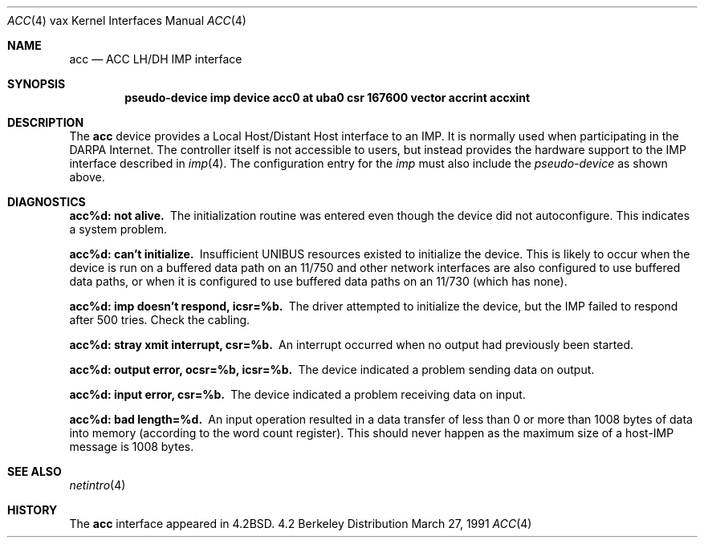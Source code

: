 .\" Copyright (c) 1983, 1991 The Regents of the University of California.
.\" All rights reserved.
.\"
.\" Redistribution and use in source and binary forms, with or without
.\" modification, are permitted provided that the following conditions
.\" are met:
.\" 1. Redistributions of source code must retain the above copyright
.\"    notice, this list of conditions and the following disclaimer.
.\" 2. Redistributions in binary form must reproduce the above copyright
.\"    notice, this list of conditions and the following disclaimer in the
.\"    documentation and/or other materials provided with the distribution.
.\" 3. All advertising materials mentioning features or use of this software
.\"    must display the following acknowledgement:
.\"	This product includes software developed by the University of
.\"	California, Berkeley and its contributors.
.\" 4. Neither the name of the University nor the names of its contributors
.\"    may be used to endorse or promote products derived from this software
.\"    without specific prior written permission.
.\"
.\" THIS SOFTWARE IS PROVIDED BY THE REGENTS AND CONTRIBUTORS ``AS IS'' AND
.\" ANY EXPRESS OR IMPLIED WARRANTIES, INCLUDING, BUT NOT LIMITED TO, THE
.\" IMPLIED WARRANTIES OF MERCHANTABILITY AND FITNESS FOR A PARTICULAR PURPOSE
.\" ARE DISCLAIMED.  IN NO EVENT SHALL THE REGENTS OR CONTRIBUTORS BE LIABLE
.\" FOR ANY DIRECT, INDIRECT, INCIDENTAL, SPECIAL, EXEMPLARY, OR CONSEQUENTIAL
.\" DAMAGES (INCLUDING, BUT NOT LIMITED TO, PROCUREMENT OF SUBSTITUTE GOODS
.\" OR SERVICES; LOSS OF USE, DATA, OR PROFITS; OR BUSINESS INTERRUPTION)
.\" HOWEVER CAUSED AND ON ANY THEORY OF LIABILITY, WHETHER IN CONTRACT, STRICT
.\" LIABILITY, OR TORT (INCLUDING NEGLIGENCE OR OTHERWISE) ARISING IN ANY WAY
.\" OUT OF THE USE OF THIS SOFTWARE, EVEN IF ADVISED OF THE POSSIBILITY OF
.\" SUCH DAMAGE.
.\"
.\"     from: @(#)acc.4	6.4 (Berkeley) 3/27/91
.\"	$Id: acc.4,v 1.1 1995/10/18 08:44:33 deraadt Exp $
.\"
.Dd March 27, 1991
.Dt ACC 4 vax
.Os BSD 4.2
.Sh NAME
.Nm acc
.Nd
.Tn ACC LH/DH IMP
interface
.Sh SYNOPSIS
.Cd pseudo-device imp "device acc0 at uba0 csr 167600 vector accrint accxint"
.Sh DESCRIPTION
The 
.Nm acc
device provides a Local Host/Distant Host
interface to an
.Tn IMP .
It is normally used when participating
in the
.Tn DARPA
Internet.  The controller itself is not accessible
to users, but instead provides the hardware support to the
.Tn IMP
interface described in
.Xr imp 4 .
The configuration entry for the
.Xr imp
must also include the
.Em pseudo-device
as shown above.
.Sh DIAGNOSTICS
.Bl -diag
.It acc%d: not alive.
The initialization routine was entered even though the device
did not autoconfigure.  This indicates a system problem.
.Pp
.It acc%d: can't initialize.
Insufficient UNIBUS resources existed to initialize the device.
This is likely to occur when the device is run on a buffered
data path on an 11/750 and other network interfaces are also
configured to use buffered data paths, or when it is configured
to use buffered data paths on an 11/730 (which has none).
.Pp
.It acc%d: imp doesn't respond, icsr=%b.
The driver attempted to initialize the device, but the
.Tn IMP
failed to respond after 500 tries.  Check the cabling.
.Pp
.It acc%d: stray xmit interrupt, csr=%b.
An interrupt occurred when no output had previously been started. 
.Pp
.It acc%d: output error, ocsr=%b, icsr=%b.
The device indicated a problem sending data on output.
.Pp
.It acc%d: input error, csr=%b.
The device indicated a problem receiving data on input.
.Pp
.It acc%d: bad length=%d.
An input operation resulted in a data transfer of less than
0 or more than 1008 bytes of
data into memory (according to the word count register).
This should never happen as the maximum size of a
.Pf host- Tn IMP
message is 1008 bytes.
.El
.Sh SEE ALSO
.Xr netintro 4
.Sh HISTORY
The
.Nm
interface appeared in
.Bx 4.2 .
